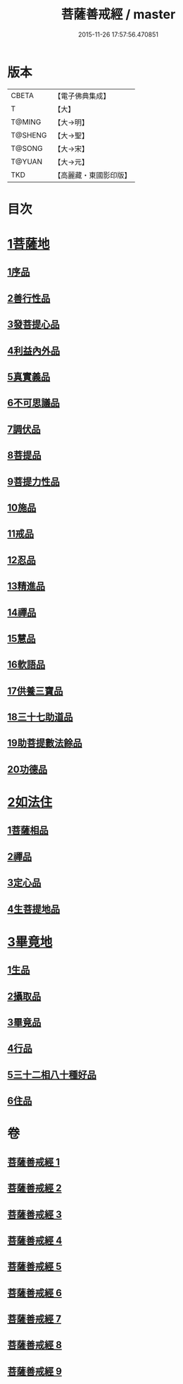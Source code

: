 #+TITLE: 菩薩善戒經 / master
#+DATE: 2015-11-26 17:57:56.470851
* 版本
 |     CBETA|【電子佛典集成】|
 |         T|【大】     |
 |    T@MING|【大→明】   |
 |   T@SHENG|【大→聖】   |
 |    T@SONG|【大→宋】   |
 |    T@YUAN|【大→元】   |
 |       TKD|【高麗藏・東國影印版】|

* 目次
* [[file:KR6n0004_001.txt::001-0960a6][1菩薩地]]
** [[file:KR6n0004_001.txt::001-0960a6][1序品]]
** [[file:KR6n0004_001.txt::0962b17][2善行性品]]
** [[file:KR6n0004_001.txt::0964a25][3發菩提心品]]
** [[file:KR6n0004_001.txt::0965c4][4利益內外品]]
** [[file:KR6n0004_002.txt::002-0968a26][5真實義品]]
** [[file:KR6n0004_002.txt::0971b13][6不可思議品]]
** [[file:KR6n0004_003.txt::003-0974a8][7調伏品]]
** [[file:KR6n0004_003.txt::0975c10][8菩提品]]
** [[file:KR6n0004_003.txt::0976c4][9菩提力性品]]
** [[file:KR6n0004_004.txt::004-0979c8][10施品]]
** [[file:KR6n0004_004.txt::0982b5][11戒品]]
** [[file:KR6n0004_005.txt::005-0985b5][12忍品]]
** [[file:KR6n0004_005.txt::0986c28][13精進品]]
** [[file:KR6n0004_005.txt::0988a8][14禪品]]
** [[file:KR6n0004_005.txt::0988c15][15慧品]]
** [[file:KR6n0004_005.txt::0989b5][16軟語品]]
** [[file:KR6n0004_006.txt::006-0991a21][17供養三寶品]]
** [[file:KR6n0004_006.txt::0993c5][18三十七助道品]]
** [[file:KR6n0004_007.txt::007-0996b22][19助菩提數法餘品]]
** [[file:KR6n0004_007.txt::0998a13][20功德品]]
* [[file:KR6n0004_007.txt::1000b13][2如法住]]
** [[file:KR6n0004_007.txt::1000b13][1菩薩相品]]
** [[file:KR6n0004_007.txt::1001a17][2禪品]]
** [[file:KR6n0004_008.txt::1001c5][3定心品]]
** [[file:KR6n0004_008.txt::1002b11][4生菩提地品]]
* [[file:KR6n0004_008.txt::1007a27][3畢竟地]]
** [[file:KR6n0004_008.txt::1007a27][1生品]]
** [[file:KR6n0004_009.txt::009-1007c13][2攝取品]]
** [[file:KR6n0004_009.txt::1008b18][3畢竟品]]
** [[file:KR6n0004_009.txt::1008c24][4行品]]
** [[file:KR6n0004_009.txt::1009b17][5三十二相八十種好品]]
** [[file:KR6n0004_009.txt::1010c10][6住品]]
* 卷
** [[file:KR6n0004_001.txt][菩薩善戒經 1]]
** [[file:KR6n0004_002.txt][菩薩善戒經 2]]
** [[file:KR6n0004_003.txt][菩薩善戒經 3]]
** [[file:KR6n0004_004.txt][菩薩善戒經 4]]
** [[file:KR6n0004_005.txt][菩薩善戒經 5]]
** [[file:KR6n0004_006.txt][菩薩善戒經 6]]
** [[file:KR6n0004_007.txt][菩薩善戒經 7]]
** [[file:KR6n0004_008.txt][菩薩善戒經 8]]
** [[file:KR6n0004_009.txt][菩薩善戒經 9]]
